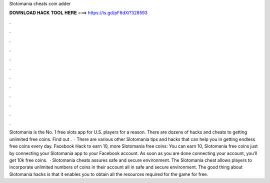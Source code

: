 Slotomania cheats coin adder

𝐃𝐎𝐖𝐍𝐋𝐎𝐀𝐃 𝐇𝐀𝐂𝐊 𝐓𝐎𝐎𝐋 𝐇𝐄𝐑𝐄 ===> https://is.gd/pF6dXi?328593

.

.

.

.

.

.

.

.

.

.

.

.

Slotomania is the No. 1 free slots app for U.S. players for a reason. There are dozens of hacks and cheats to getting unlimited free coins. Find out .  · There are various other Slotomania tips and hacks that can help you in getting endless free coins every day. Facebook Hack to earn 10, more Slotomania free coins: You can earn 10, Slotomania free coins just by connecting your Slotomania app to your Facebook account. As soon as you are done connecting your account, you’ll get 10k free coins.  · Slotomania cheats assures safe and secure environment. The Slotomania cheat allows players to incorporate unlimited numbers of coins in their account all in safe and secure environment. The good thing about Slotomania hacks is that it enables you to obtain all the resources required for the game for free.